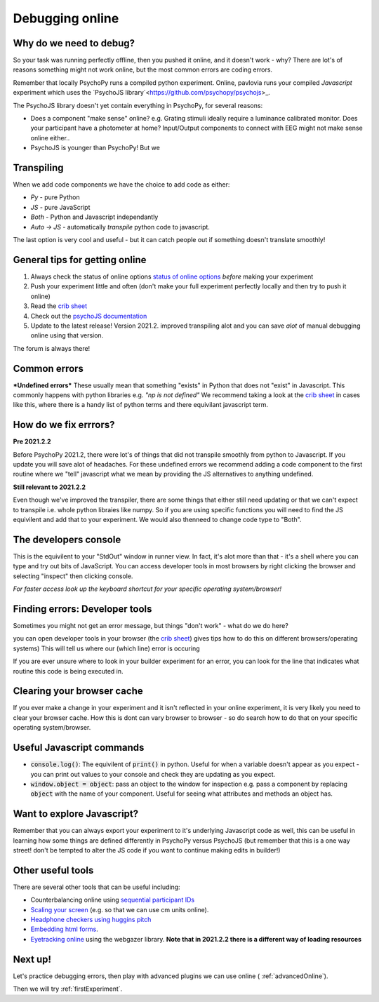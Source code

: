 
.. ifslides::

    .. image:: /_static/OST600.png
        :align: left
        :scale: 25 %
        
.. _debuggingOnline:

Debugging online
=================================

Why do we need to debug?
----------------------------------

So your task was running perfectly offline, then you pushed it online, and it doesn't work - why? There are lot's of reasons something might not work online, but the most common errors are coding errors. 

Remember that locally PsychoPy runs a compiled python experiment. Online, pavlovia runs your compiled *Javascript* experiment which uses the `PsychoJS library`<https://github.com/psychopy/psychojs>_. 

.. nextSlide::

The PsychoJS library doesn't yet contain everything in PsychoPy, for several reasons:

*	Does a component "make sense" online? e.g. Grating stimuli ideally require a luminance calibrated monitor. Does your participant have a photometer at home? Input/Output components to connect with EEG might not make sense online either..
*	PsychoJS is younger than PsychoPy! But we

Transpiling 
----------------------------------

When we add code components we have the choice to add code as either:

*	*Py* - pure Python
*	*JS* - pure JavaScript
*	*Both* - Python and Javascript independantly
*	*Auto -> JS* - automatically *transpile* python code to javascript. 

The last option is very cool and useful - but it can catch people out if something doesn't translate smoothly!

.. nextSlide::

General tips for getting online
----------------------------------

1. Always check the status of online options `status of online options <https://www.psychopy.org/online/status.html>`_ *before* making your experiment
2. Push your experiment little and often (don't make your full experiment perfectly locally and then try to push it online)
3. Read the `crib sheet <https://discourse.psychopy.org/t/psychopy-python-to-javascript-crib-sheet/14601>`_
4. Check out the `psychoJS documentation <https://psychopy.github.io/psychojs/>`_
5. Update to the latest release! Version 2021.2. improved transpiling alot and you can save *alot* of manual debugging online using that version. 

The forum is always there!

.. nextSlide::

Common errors
----------------------------------

***Undefined errors***
These usually mean that something "exists" in Python that does not "exist" in Javascript. This commonly happens with python libraries e.g. *"np is not defined"* We recommend taking a look at the `crib sheet <https://discourse.psychopy.org/t/psychopy-python-to-javascript-crib-sheet/14601>`_ in cases like this, where there is a handy list of python terms and there equivilant javascript term. 

How do we fix errrors? 
----------------------------------

**Pre 2021.2.2**

Before PsychoPy 2021.2, there were lot's of things that did not transpile smoothly from python to Javascript. If you update you will save alot of headaches. For these undefined errors we recommend adding a code component to the first routine where we "tell" javascript what we mean by providing the JS alternatives to anything undefined. 

.. image:: /_images/JSsnippet.png
    :align: center

**Still relevant to 2021.2.2**

Even though we've improved the transpiler, there are some things that either still need updating or that we can't expect to transpile i.e. whole python libraies like numpy. So if you are using specific functions you will need to find the JS equivilent and add that to your experiment. We would also thenneed to change code type to "Both".

The developers console
----------------------------------

This is the equivilent to your "StdOut" window in runner view. In fact, it's alot more than that - it's a shell where you can type and try out bits of JavaScript. You can access developer tools in most browsers by right clicking the browser and selecting "inspect" then clicking console. 

*For faster access look up the keyboard shortcut for your specific operating system/browser!*

Finding errors: Developer tools
-------------------------------

Sometimes you might not get an error message, but things "don't work" - what do we do here?

.. image:: /_images/initialisingScreen.png
    :align: center

.. nextSlide::

you can open developer tools in your browser (the `crib sheet <https://discourse.psychopy.org/t/psychopy-python-to-javascript-crib-sheet/14601>`_) gives tips how to do this on different browsers/operating systems)
This will tell us where our (which line) error is occuring

.. image:: /_images/developerTools.png
    :align: center

.. nextSlide::

If you are ever unsure where to look in your builder experiment for an error, you can look for the line that indicates what routine this code is being executed in. 

.. image:: /_images/navigate_console_error.png

Clearing your browser cache
----------------------------------

If you ever make a change in your experiment and it isn't reflected in your online experiment, it is very likely you need to clear your browser cache. How this is dont can vary browser to browser - so do search how to do that on your specific operating system/browser.

Useful Javascript commands
----------------------------------

- :code:`console.log()`: The equivilent of :code:`print()` in python. Useful for when a variable doesn't appear as you expect - you can print out values to your console and check they are updating as you expect. 
- :code:`window.object = object`: pass an object to the window for inspection e.g. pass a component by replacing :code:`object` with the name of your component. Useful for seeing what attributes and methods an object has.

Want to explore Javascript?
----------------------------------

Remember that you can always export your experiment to it's underlying Javascript code as well, this can be useful in learning how some things are defined differently in PsychoPy versus PsychoJS (but remember that this is a one way street! don't be tempted to alter the JS code if you want to continue making edits in builder!)

Other useful tools
-------------------
There are several other tools that can be useful including:

- Counterbalancing online using `sequential participant IDs <https://moryscarter.com/vespr/pavlovia.php>`_ 

- `Scaling your screen <https://pavlovia.org/Wake/screenscale>`_ (e.g. so that we can use cm units online).

- `Headphone checkers using huggins pitch <https://github.com/ChaitLabUCL/HeadphoneCheck_Test>`_ 

- `Embedding html forms <https://discourse.psychopy.org/t/new-web-app-form-to-html-for-pavlovia/22626>`_.

- `Eyetracking online <https://workshops.psychopy.org/3days/day2/advancedOnline.html>`_ using the webgazer library. **Note that in 2021.2.2 there is a different way of loading resources** 

Next up!
-----------------

Let's practice debugging errors, then play with advanced plugins we can use online ( :ref:`advancedOnline`).

Then we will try :ref:`firstExperiment`.

